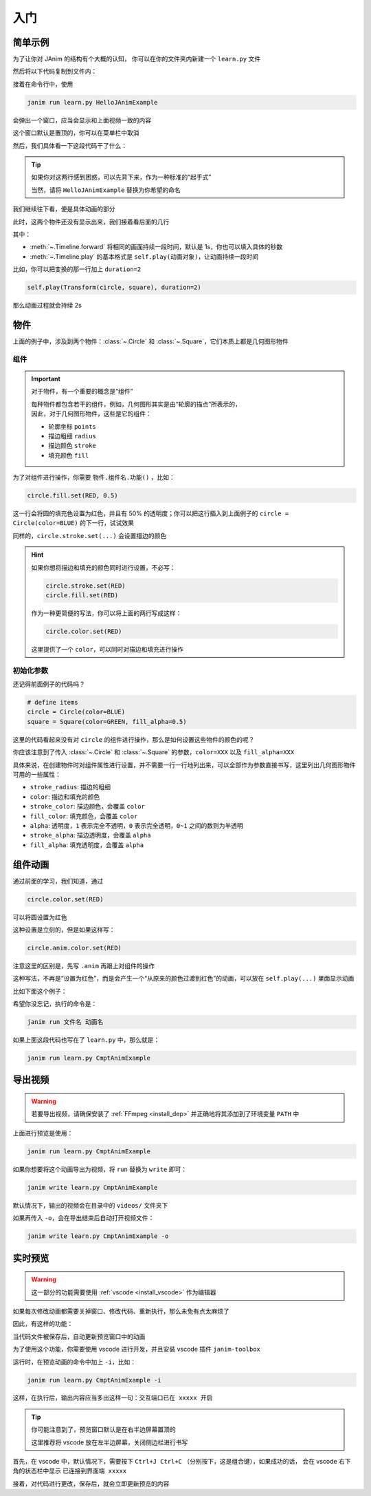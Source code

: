 入门
======

简单示例
------------

为了让你对 JAnim 的结构有个大概的认知，
你可以在你的文件夹内新建一个 ``learn.py`` 文件

然后将以下代码复制到文件内：

.. janim-example:: HelloJAnimExample
    :media: ../_static/videos/HelloJAnimExample.mp4

    from janim.imports import *

    class HelloJAnimExample(Timeline):
        def construct(self):
            # define items
            circle = Circle(color=BLUE)
            square = Square(color=GREEN, fill_alpha=0.5)

            # do animations
            self.forward()
            self.play(Create(circle))
            self.play(Transform(circle, square))
            self.play(Uncreate(square))
            self.forward()

接着在命令行中，使用

.. code-block:: sh

    janim run learn.py HelloJAnimExample

会弹出一个窗口，应当会显示和上面视频一致的内容

这个窗口默认是置顶的，你可以在菜单栏中取消

然后，我们具体看一下这段代码干了什么：

.. code-desc::

    from janim.imports import *

    %

    这里，我们引入 JAnim 的主要功能，这样就可以在之后使用

.. code-desc::

    class HelloJAnimExample(Timeline):
        def construct(self):

    %

    这两行代码定义了一个继承自 :class:`~.Timeline` 的类 ``HelloJAnimExample``，
    并且实现了 :meth:`~.Timeline.construct` 方法，动画内容就写在该方法中

    ``HelloJAnimExample`` 可以写成你想取的名称，随意

.. tip::

    如果你对这两行感到困惑，可以先背下来，作为一种标准的“起手式”

    当然，请将 ``HelloJAnimExample`` 替换为你希望的命名

我们继续往下看，便是具体动画的部分

.. code-desc::

    circle = Circle(color=BLUE)
    square = Square(color=GREEN, fill_alpha=0.5)

    %

    这两行，我们定义了一个圆和一个方形（默认情况下不填充内部）

    | 并且，将圆设置为了蓝色；
    | 将方形设置为了绿色，并且设置内部有 50% 透明度的填充

此时，这两个物件还没有显示出来，我们接着看后面的几行

.. code-desc::

    self.forward()
    self.play(Create(circle))
    self.play(Transform(circle, square))
    self.play(Uncreate(square))
    self.forward()

    %

    这里便是产生动画的代码，按照顺序来看：

    - ``self.forward()`` 向前推进 1s；由于此时没有物件显示，所以这 1s 只有空白的背景
    - ``self.play(Create(circle))`` 显示圆的创建动画
    - ``self.play(Transform(circle, square))`` 显示从圆变换到方形的补间动画
    - ``self.play(Uncreate(square))`` 显示方形消失的动画
    - ``self.forward()`` 向前推进 1s，和前一个类似

其中：

- :meth:`~.Timeline.forward` 将相同的画面持续一段时间，默认是 1s，你也可以填入具体的秒数
- :meth:`~.Timeline.play` 的基本格式是 ``self.play(动画对象)``，让动画持续一段时间

比如，你可以把变换的那一行加上 ``duration=2``

.. code-block:: python

    self.play(Transform(circle, square), duration=2)

那么动画过程就会持续 2s

物件
------------

上面的例子中，涉及到两个物件：:class:`~.Circle` 和 :class:`~.Square`，它们本质上都是几何图形物件

组件
~~~~~~~~~~~~

.. important::

    对于物件，有一个重要的概念是“组件”

    | 每种物件都包含若干的组件，例如，几何图形其实是由“轮廓的描点”所表示的，
    | 因此，对于几何图形物件，这些是它的组件：

    - 轮廓坐标 ``points``
    - 描边粗细 ``radius``
    - 描边颜色 ``stroke``
    - 填充颜色 ``fill``

为了对组件进行操作，你需要 ``物件.组件名.功能()`` ，比如：

.. code-block:: python

    circle.fill.set(RED, 0.5)

这一行会将圆的填充色设置为红色，并且有 50% 的透明度；你可以把这行插入到上面例子的 ``circle = Circle(color=BLUE)`` 的下一行，试试效果

同样的，``circle.stroke.set(...)`` 会设置描边的颜色

.. hint::

    如果你想将描边和填充的颜色同时进行设置，不必写：

    .. code-block::

        circle.stroke.set(RED)
        circle.fill.set(RED)

    作为一种更简便的写法，你可以将上面的两行写成这样：

    .. code-block::

        circle.color.set(RED)

    这里提供了一个 ``color``，可以同时对描边和填充进行操作

初始化参数
~~~~~~~~~~~~

还记得前面例子的代码吗？

.. code-block::

    # define items
    circle = Circle(color=BLUE)
    square = Square(color=GREEN, fill_alpha=0.5)

这里的代码看起来没有对 ``circle`` 的组件进行操作，那么是如何设置这些物件的颜色的呢？

你应该注意到了传入 :class:`~.Circle` 和 :class:`~.Square` 的参数，``color=XXX`` 以及 ``fill_alpha=XXX``

具体来说，在创建物件时对组件属性进行设置，并不需要一行一行地列出来，可以全部作为参数直接书写，这里列出几何图形物件可用的一些属性：

.. TODO: 链接到颜色表

- ``stroke_radius``: 描边的粗细

- ``color``: 描边和填充的颜色
- ``stroke_color``: 描边颜色，会覆盖 ``color``
- ``fill_color``: 填充颜色，会覆盖 ``color``

- ``alpha``: 透明度，``1`` 表示完全不透明，``0`` 表示完全透明，``0~1`` 之间的数则为半透明
- ``stroke_alpha``: 描边透明度，会覆盖 ``alpha``
- ``fill_alpha``: 填充透明度，会覆盖 ``alpha``

组件动画
------------

通过前面的学习，我们知道，通过

.. code-block::

    circle.color.set(RED)

可以将圆设置为红色

这种设置是立刻的，但是如果这样写：

.. code-block::

    circle.anim.color.set(RED)

注意这里的区别是，先写 ``.anim`` 再跟上对组件的操作

这种写法，不再是“设置为红色”，而是会产生一个“从原来的颜色过渡到红色”的动画，可以放在 ``self.play(...)`` 里面显示动画

比如下面这个例子：

.. janim-example:: CmptAnimExample
    :media: ../_static/videos/CmptAnimExample.mp4

    from janim.imports import *

    class CmptAnimExample(Timeline):
        def construct(self) -> None:
            circle = Circle(color=BLUE, fill_alpha=0.5)

            self.show(circle)
            self.forward()
            self.play(circle.anim.color.set(GREEN))
            self.play(circle.anim.fill.set(alpha=0.2))
            self.play(circle.anim.points.scale(2))
            self.forward()

希望你没忘记，执行的命令是：

.. code-block:: sh

    janim run 文件名 动画名

如果上面这段代码也写在了 ``learn.py`` 中，那么就是：

.. code-block:: sh

    janim run learn.py CmptAnimExample

导出视频
------------

.. warning::

    若要导出视频，请确保安装了 :ref:`FFmpeg <install_dep>` 并正确地将其添加到了环境变量 ``PATH`` 中

上面进行预览是使用：

.. code-block:: sh

    janim run learn.py CmptAnimExample

如果你想要将这个动画导出为视频，将 ``run`` 替换为 ``write`` 即可：

.. code-block:: sh

    janim write learn.py CmptAnimExample

默认情况下，输出的视频会在目录中的 ``videos/`` 文件夹下

如果再传入 ``-o``，会在导出结束后自动打开视频文件：

.. code-block:: sh

    janim write learn.py CmptAnimExample -o

实时预览
------------

.. warning::

    这一部分的功能需要使用 :ref:`vscode <install_vscode>` 作为编辑器

如果每次修改动画都需要关掉窗口、修改代码、重新执行，那么未免有点太麻烦了

因此，有这样的功能：

当代码文件被保存后，自动更新预览窗口中的动画

为了使用这个功能，你需要使用 vscode 进行开发，并且安装 vscode 插件 ``janim-toolbox``

运行时，在预览动画的命令中加上 ``-i``，比如：

.. code-block:: sh

    janim run learn.py CmptAnimExample -i

这样，在执行后，输出内容应当多出这样一句：``交互端口已在 xxxxx 开启``

.. tip::

    你可能注意到了，预览窗口默认是在右半边屏幕置顶的

    这里推荐将 vscode 放在左半边屏幕，关闭侧边栏进行书写

首先，在 vscode 中，默认情况下，需要按下 ``Ctrl+J Ctrl+C`` （分别按下，这是组合键），如果成功的话，
会在 vscode 右下角的状态栏中显示 ``已连接到界面端 xxxxx``

接着，对代码进行更改，保存后，就会立即更新预览的内容
